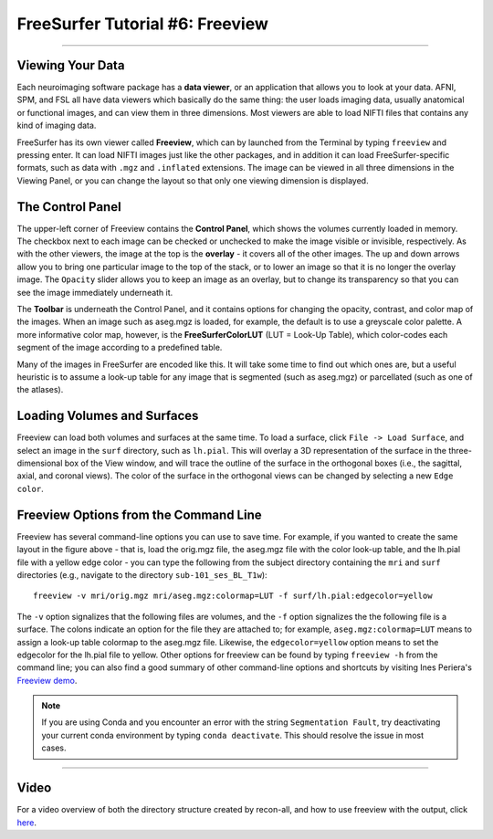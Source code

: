 .. _FS_06_Freeview:

================================
FreeSurfer Tutorial #6: Freeview
================================

---------------

Viewing Your Data
*****************

Each neuroimaging software package has a **data viewer**, or an application that allows you to look at your data. AFNI, SPM, and FSL all have data viewers which basically do the same thing: the user loads imaging data, usually anatomical or functional images, and can view them in three dimensions. Most viewers are able to load NIFTI files that contains any kind of imaging data.

FreeSurfer has its own viewer called **Freeview**, which can by launched from the Terminal by typing ``freeview`` and pressing enter. It can load NIFTI images just like the other packages, and in addition it can load FreeSurfer-specific formats, such as data with ``.mgz`` and ``.inflated`` extensions. The image can be viewed in all three dimensions in the Viewing Panel, or you can change the layout so that only one viewing dimension is displayed.

.. figure:: 06_Freeview_Example.png


The Control Panel
**********

The upper-left corner of Freeview contains the **Control Panel**, which shows the volumes currently loaded in memory. The checkbox next to each image can be checked or unchecked to make the image visible or invisible, respectively. As with the other viewers, the image at the top is the **overlay** - it covers all of the other images. The up and down arrows allow you to bring one particular image to the top of the stack, or to lower an image so that it is no longer the overlay image. The ``Opacity`` slider allows you to keep an image as an overlay, but to change its transparency so that you can see the image immediately underneath it.

The **Toolbar** is underneath the Control Panel, and it contains options for changing the opacity, contrast, and color map of the images. When an image such as aseg.mgz is loaded, for example, the default is to use a greyscale color palette. A more informative color map, however, is the **FreeSurferColorLUT** (LUT = Look-Up Table), which color-codes each segment of the image according to a predefined table. 

Many of the images in FreeSurfer are encoded like this. It will take some time to find out which ones are, but a useful heuristic is to assume a look-up table for any image that is segmented (such as aseg.mgz) or parcellated (such as one of the atlases).

Loading Volumes and Surfaces
**********

Freeview can load both volumes and surfaces at the same time. To load a surface, click ``File -> Load Surface``, and select an image in the ``surf`` directory, such as ``lh.pial``. This will overlay a 3D representation of the surface in the three-dimensional box of the View window, and will trace the outline of the surface in the orthogonal boxes (i.e., the sagittal, axial, and coronal views). The color of the surface in the orthogonal views can be changed by selecting a new ``Edge color``.

.. figure:: 06_Volumes_Surfaces_Freeview.png

Freeview Options from the Command Line
**********

Freeview has several command-line options you can use to save time. For example, if you wanted to create the same layout in the figure above - that is, load the orig.mgz file, the aseg.mgz file with the color look-up table, and the lh.pial file with a yellow edge color - you can type the following from the subject directory containing the ``mri`` and ``surf`` directories (e.g., navigate to the directory ``sub-101_ses_BL_T1w``):

::

  freeview -v mri/orig.mgz mri/aseg.mgz:colormap=LUT -f surf/lh.pial:edgecolor=yellow
  
The ``-v`` option signalizes that the following files are volumes, and the ``-f`` option signalizes the the following file is a surface. The colons indicate an option for the file they are attached to; for example, ``aseg.mgz:colormap=LUT`` means to assign a look-up table colormap to the aseg.mgz file. Likewise, the ``edgecolor=yellow`` option means to set the edgecolor for the lh.pial file to yellow. Other options for freeview can be found by typing ``freeview -h`` from the command line; you can also find a good summary of other command-line options and shortcuts by visiting Ines Periera's `Freeview demo <https://inespereira.com/post/freeview/>`__.

.. note::

  If you are using Conda and you encounter an error with the string ``Segmentation Fault``, try deactivating your current conda environment by typing ``conda deactivate``. This should resolve the issue in most cases.

--------


Video
*********


For a video overview of both the directory structure created by recon-all, and how to use freeview with the output, click `here <https://www.youtube.com/watch?v=FhOvbUp5eAU&list=PLIQIswOrUH6_DWy5mJlSfj6AWY0y9iUce&index=6>`__.
